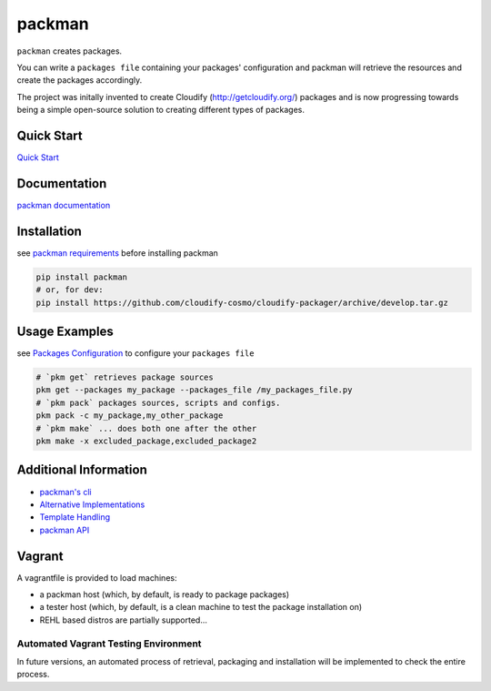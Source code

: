 packman
=======

|Build Status|

|Gitter chat|

|PyPI|

|PypI|

``packman`` creates packages.

You can write a ``packages file`` containing your packages'
configuration and packman will retrieve the resources and create the
packages accordingly.

The project was initally invented to create Cloudify
(http://getcloudify.org/) packages and is now progressing towards being
a simple open-source solution to creating different types of packages.

Quick Start
~~~~~~~~~~~

`Quick
Start <http://packman.readthedocs.org/en/latest/quick_start.html>`__

Documentation
~~~~~~~~~~~~~

`packman documentation <https://packman.readthedocs.org/en/latest/>`__

Installation
~~~~~~~~~~~~

see `packman
requirements <http://packman.readthedocs.org/en/latest/installation.html#pre-requirements>`__
before installing packman

.. code:: shell

     pip install packman
     # or, for dev:
     pip install https://github.com/cloudify-cosmo/cloudify-packager/archive/develop.tar.gz

Usage Examples
~~~~~~~~~~~~~~

see `Packages
Configuration <http://packman.readthedocs.org/en/latest/component_config.html>`__
to configure your ``packages file``

.. code:: shell

     # `pkm get` retrieves package sources
     pkm get --packages my_package --packages_file /my_packages_file.py
     # `pkm pack` packages sources, scripts and configs.
     pkm pack -c my_package,my_other_package
     # `pkm make` ... does both one after the other
     pkm make -x excluded_package,excluded_package2

Additional Information
~~~~~~~~~~~~~~~~~~~~~~

-  `packman's cli <http://packman.readthedocs.org/en/latest/pkm.html>`__
-  `Alternative
   Implementations <http://packman.readthedocs.org/en/latest/alternative_methods.html>`__
-  `Template
   Handling <http://packman.readthedocs.org/en/latest/template_handling.html>`__
-  `packman API <http://packman.readthedocs.org/en/latest/api.html>`__

Vagrant
~~~~~~~

A vagrantfile is provided to load machines:

-  a packman host (which, by default, is ready to package packages)
-  a tester host (which, by default, is a clean machine to test the
   package installation on)
-  REHL based distros are partially supported...

Automated Vagrant Testing Environment
'''''''''''''''''''''''''''''''''''''

In future versions, an automated process of retrieval, packaging and
installation will be implemented to check the entire process.

.. |Build Status| image:: https://travis-ci.org/cloudify-cosmo/packman.svg?branch=develop
   :target: https://travis-ci.org/cloudify-cosmo/packman
.. |Gitter chat| image:: https://badges.gitter.im/cloudify-cosmo/packman.png
   :target: https://gitter.im/cloudify-cosmo/packman
.. |PyPI| image:: http://img.shields.io/pypi/dm/packman.svg
   :target: http://img.shields.io/pypi/dm/packman.svg
.. |PypI| image:: http://img.shields.io/pypi/v/packman.svg
   :target: http://img.shields.io/pypi/v/packman.svg
